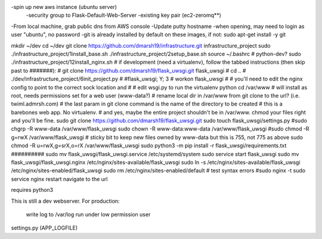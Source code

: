 -spin up new aws instance (ubuntu server)
  -security group to Flask-Default-Web-Server
  -existing key pair (ec2-zeromq**)
-From local machine, grab public dns from AWS console
-Update putty hostname
-when opening, may need to login as user "ubuntu", no password
-git is already installed by default on these images, if not:
sudo apt-get install -y git

mkdir ~/dev
cd ~/dev
git clone https://github.com/dmarsh19/infrastructure.git infrastructure_project
sudo ./infrastructure_project/1install_base.sh
./infrastructure_project/2setup_base.sh
source ~/.bashrc
# python-dev?
sudo ./infrastructure_project/12install_nginx.sh
# if development (need a virtualenv), follow the tabbed instructions (then skip past to #######):
#   git clone https://github.com/dmarsh19/flask_uwsgi.git flask_uwsgi
#   cd ..
#   ./dev/infrastructure_project/6init_project.py
#   #flask_uwsgi; Y; 3
#   workon flask_uwsgi
#   # you'll need to edit the nginx config to point to the correct sock location and
#   # edit wsgi.py to run the virtualenv python
cd /var/www
# will install as root, needs permissions set for a web user (www-data?)
# rename local dir in /var/www from git clone to the url? (i.e. twiml.admrsh.com)
# the last param in git clone command is the name of the directory to be created
# this is a barebones web app. No virtualenv.
# and yes, maybe the entire project shouldn't be in /var/www. chmod your files right and you'll be fine.
sudo git clone https://github.com/dmarsh19/flask_uwsgi.git
sudo touch flask_uwsgi/settings.py
#sudo chgrp -R www-data /var/www/flask_uwsgi
sudo chown -R www-data:www-data /var/www/flask_uwsgi
#sudo chmod -R g=rwX /var/www/flask_uwsgi
# sticky bit to keep new files owned by www-data but this is 755, not 775 as above
sudo chmod -R u=rwX,g=srX,o=rX /var/www/flask_uwsgi
sudo python3 -m pip install -r flask_uwsgi/requirements.txt
##########
sudo mv flask_uwsgi/flask_uwsgi.service /etc/systemd/system
sudo service start flask_uwsgi
sudo mv flask_uwsgi/flask_uwsgi.nginx /etc/nginx/sites-available/flask_uwsgi
sudo ln -s /etc/nginx/sites-available/flask_uwsgi /etc/nginx/sites-enabled/flask_uwsgi
sudo rm /etc/nginx/sites-enabled/default
# test syntax errors
#sudo nginx -t
sudo service nginx restart
navigate to the url


requires python3

This is still a dev webserver.
For production:
    write log to /var/log
    run under low permission user

settings.py (APP_LOGFILE)



